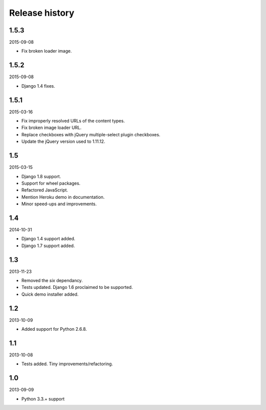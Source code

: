 Release history
===============
1.5.3
-----
2015-09-08

- Fix broken loader image.

1.5.2
-----
2015-09-08

- Django 1.4 fixes.

1.5.1
-----
2015-03-16

- Fix improperly resolved URLs of the content types.
- Fix broken image loader URL.
- Replace checkboxes with jQuery multiple-select plugin checkboxes.
- Update the jQuery version used to 1.11.12.

1.5
---
2015-03-15

- Django 1.8 support.
- Support for wheel packages.
- Refactored JavaScript.
- Mention Heroku demo in documentation.
- Minor speed-ups and improvements.

1.4
---
2014-10-31

- Django 1.4 support added.
- Django 1.7 support added.

1.3
---
2013-11-23

- Removed the `six` dependancy.
- Tests updated. Django 1.6 proclaimed to be supported.
- Quick demo installer added.

1.2
---
2013-10-09

- Added support for Python 2.6.8.

1.1
---
2013-10-08

- Tests added. Tiny improvements/refactoring.

1.0
---
2013-09-09

- Python 3.3.+ support
